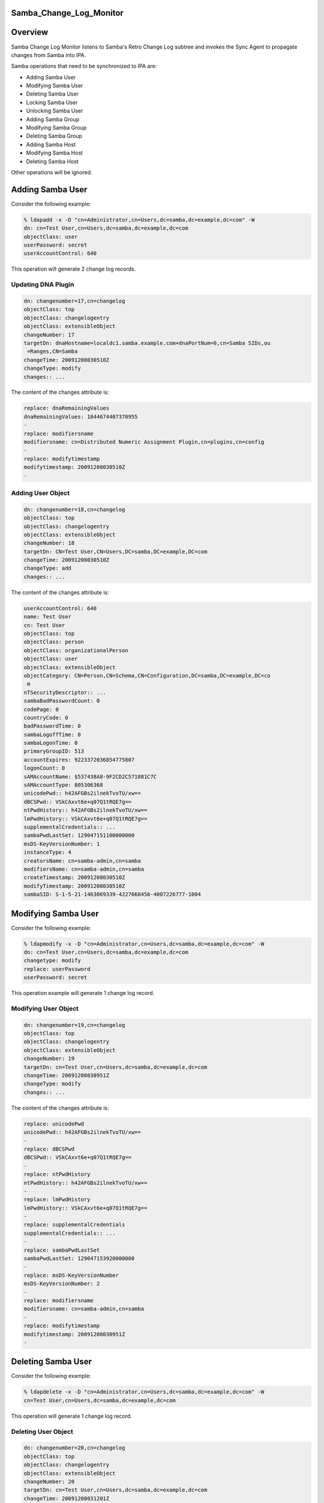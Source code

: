 Samba_Change_Log_Monitor
========================

Overview
========

Samba Change Log Monitor listens to Samba's Retro Change Log subtree and
invokes the Sync Agent to propagate changes from Samba into IPA.

Samba operations that need to be synchronized to IPA are:

-  Adding Samba User
-  Modifying Samba User
-  Deleting Samba User
-  Locking Samba User
-  Unlocking Samba User
-  Adding Samba Group
-  Modifying Samba Group
-  Deleting Samba Group
-  Adding Samba Host
-  Modifying Samba Host
-  Deleting Samba Host

Other operations will be ignored.



Adding Samba User
=================

Consider the following example:

.. code-block:: text

   % ldapadd -x -D "cn=Administrator,cn=Users,dc=samba,dc=example,dc=com" -W
   dn: cn=Test User,cn=Users,dc=samba,dc=example,dc=com
   objectClass: user
   userPassword: secret
   userAccountControl: 640

This operation will generate 2 change log records.



Updating DNA Plugin
-------------------

.. code-block:: text

   dn: changenumber=17,cn=changelog
   objectClass: top
   objectClass: changelogentry
   objectClass: extensibleObject
   changeNumber: 17
   targetDn: dnaHostname=localdc1.samba.example.com+dnaPortNum=0,cn=Samba SIDs,ou
    =Ranges,CN=Samba
   changeTime: 20091208030510Z
   changeType: modify
   changes:: ...

The content of the changes attribute is:

.. code-block:: text

   replace: dnaRemainingValues
   dnaRemainingValues: 1844674407370955
   -
   replace: modifiersname
   modifiersname: cn=Distributed Numeric Assignment Plugin,cn=plugins,cn=config
   -
   replace: modifytimestamp
   modifytimestamp: 20091208030510Z
   -



Adding User Object
------------------

.. code-block:: text

   dn: changenumber=18,cn=changelog
   objectClass: top
   objectClass: changelogentry
   objectClass: extensibleObject
   changeNumber: 18
   targetDn: CN=Test User,CN=Users,DC=samba,DC=example,DC=com
   changeTime: 20091208030510Z
   changeType: add
   changes:: ...

The content of the changes attribute is:

.. code-block:: text

   userAccountControl: 640
   name: Test User
   cn: Test User
   objectClass: top
   objectClass: person
   objectClass: organizationalPerson
   objectClass: user
   objectClass: extensibleObject
   objectCategory: CN=Person,CN=Schema,CN=Configuration,DC=samba,DC=example,DC=co
    m
   nTSecurityDescriptor:: ...
   sambaBadPasswordCount: 0
   codePage: 0
   countryCode: 0
   badPasswordTime: 0
   sambaLogoffTime: 0
   sambaLogonTime: 0
   primaryGroupID: 513
   accountExpires: 9223372036854775807
   logonCount: 0
   sAMAccountName: $537438A8-9F2CD2C571881C7C
   sAMAccountType: 805306368
   unicodePwd:: h42AFGBs2ilnekTvoTU/xw==
   dBCSPwd:: VSkCAxvt6e+q07Q1tRQE7g==
   ntPwdHistory:: h42AFGBs2ilnekTvoTU/xw==
   lmPwdHistory:: VSkCAxvt6e+q07Q1tRQE7g==
   supplementalCredentials:: ...
   sambaPwdLastSet: 129047151100000000
   msDS-KeyVersionNumber: 1
   instanceType: 4
   creatorsName: cn=samba-admin,cn=samba
   modifiersName: cn=samba-admin,cn=samba
   createTimestamp: 20091208030510Z
   modifyTimestamp: 20091208030510Z
   sambaSID: S-1-5-21-1463069339-4227668456-4007226777-1004



Modifying Samba User
====================

Consider the following example:

.. code-block:: text

   % ldapmodify -x -D "cn=Administrator,cn=Users,dc=samba,dc=example,dc=com" -W
   dn: cn=Test User,cn=Users,dc=samba,dc=example,dc=com
   changetype: modify
   replace: userPassword
   userPassword: secret

This operation example will generate 1 change log record.



Modifying User Object
---------------------

.. code-block:: text

   dn: changenumber=19,cn=changelog
   objectClass: top
   objectClass: changelogentry
   objectClass: extensibleObject
   changeNumber: 19
   targetDn: cn=Test User,cn=Users,dc=samba,dc=example,dc=com
   changeTime: 20091208030951Z
   changeType: modify
   changes:: ...

The content of the changes attribute is:

.. code-block:: text

   replace: unicodePwd
   unicodePwd:: h42AFGBs2ilnekTvoTU/xw==
   -
   replace: dBCSPwd
   dBCSPwd:: VSkCAxvt6e+q07Q1tRQE7g==
   -
   replace: ntPwdHistory
   ntPwdHistory:: h42AFGBs2ilnekTvoTU/xw==
   -
   replace: lmPwdHistory
   lmPwdHistory:: VSkCAxvt6e+q07Q1tRQE7g==
   -
   replace: supplementalCredentials
   supplementalCredentials:: ...
   -
   replace: sambaPwdLastSet
   sambaPwdLastSet: 129047153920000000
   -
   replace: msDS-KeyVersionNumber
   msDS-KeyVersionNumber: 2
   -
   replace: modifiersname
   modifiersname: cn=samba-admin,cn=samba
   -
   replace: modifytimestamp
   modifytimestamp: 20091208030951Z
   -



Deleting Samba User
===================

Consider the following example:

.. code-block:: text

   % ldapdelete -x -D "cn=Administrator,cn=Users,dc=samba,dc=example,dc=com" -W
   cn=Test User,cn=Users,dc=samba,dc=example,dc=com

This operation will generate 1 change log record.



Deleting User Object
--------------------

.. code-block:: text

   dn: changenumber=20,cn=changelog
   objectClass: top
   objectClass: changelogentry
   objectClass: extensibleObject
   changeNumber: 20
   targetDn: cn=Test User,cn=Users,dc=samba,dc=example,dc=com
   changeTime: 20091208031201Z
   changeType: delete



Locking Samba User
==================



Unlocking Samba User
====================



Adding Samba Group
==================

Consider the following example:

.. code-block:: text

   % ldapadd -x -D "cn=Administrator,cn=Users,dc=samba,dc=example,dc=com" -W
   dn: cn=Test Group,cn=Users,dc=samba,dc=example,dc=com
   objectClass: top
   objectClass: group
   cn: Test Group
   member: cn=Test User,cn=Users,dc=samba,dc=example,dc=com

This operation will generate 2 change log records.



Updating DNA Plugin
-------------------

.. code-block:: text

   dn: changenumber=26,cn=changelog
   objectClass: top
   objectClass: changelogentry
   objectClass: extensibleObject
   changeNumber: 26
   targetDn: dnaHostname=localdc1.samba.example.com+dnaPortNum=0,cn=Samba SIDs,ou
    =Ranges,CN=Samba
   changeTime: 20091208080540Z
   changeType: modify
   changes:: ...

The content of the changes attribute is:

.. code-block:: text

   replace: dnaRemainingValues
   dnaRemainingValues: 1844674407370955
   -
   replace: modifiersname
   modifiersname: cn=Distributed Numeric Assignment Plugin,cn=plugins,cn=config
   -
   replace: modifytimestamp
   modifytimestamp: 20091208080540Z
   -



Adding Group Object
-------------------

.. code-block:: text

   dn: changenumber=28,cn=changelog
   objectClass: top
   objectClass: changelogentry
   objectClass: extensibleObject
   changeNumber: 28
   targetDn: CN=Test Group,CN=Users,DC=samba,DC=example,DC=com
   changeTime: 20091208080540Z
   changeType: add
   changes:: ...

The content of the changes attribute is:

.. code-block:: text

   cn: Test Group
   member: CN=Test User,CN=Users,DC=samba,DC=example,DC=com
   name: Test Group
   objectClass: top
   objectClass: group
   objectClass: extensibleObject
   objectCategory: CN=Group,CN=Schema,CN=Configuration,DC=samba,DC=example,DC=com
   nTSecurityDescriptor:: ...
   sambaGroupType: -2147483646
   sAMAccountName: $12A614C5-E9463803ADAC2566
   sAMAccountType: 268435456
   instanceType: 4
   creatorsName: cn=samba-admin,cn=samba
   modifiersName: cn=samba-admin,cn=samba
   createTimestamp: 20091208080540Z
   modifyTimestamp: 20091208080540Z
   sambaSID: S-1-5-21-1463069339-4227668456-4007226777-1005



Adding Group Member
-------------------

.. code-block:: text

   dn: changenumber=27,cn=changelog
   objectClass: top
   objectClass: changelogentry
   objectClass: extensibleObject
   changeNumber: 27
   targetDn: CN=Test User,CN=Users,DC=samba,DC=example,DC=com
   changeTime: 20091208080540Z
   changeType: modify
   changes:: ...

The content of the changes attribute is:

.. code-block:: text

   add: memberOf
   memberOf: cn=test group,cn=users,dc=samba,dc=example,dc=com
   -
   replace: modifiersname
   modifiersname: cn=Linked Attributes,cn=plugins,cn=config
   -
   replace: modifytimestamp
   modifytimestamp: 20091208080540Z
   -



Modifying Samba Group
=====================

Consider the following example:

.. code-block:: text

   ldapmodify -x -D "cn=Administrator,cn=Users,dc=samba,dc=example,dc=com" -W
   dn: cn=Test Group,cn=Users,dc=samba,dc=example,dc=com
   changetype: modify
   add: member
   member: cn=Test User,cn=Users,dc=samba,dc=example,dc=com

This operation will generate 2 change log records.



Modifying User Object
---------------------

.. code-block:: text

   dn: changenumber=34,cn=changelog
   objectClass: top
   objectClass: changelogentry
   objectClass: extensibleObject
   changeNumber: 34
   targetDn: CN=Test User,CN=Users,DC=samba,DC=example,DC=com
   changeTime: 20091208083534Z
   changeType: modify
   changes:: ...

The content of the changes attribute is:

.. code-block:: text

   add: memberOf
   memberOf: cn=test group,cn=users,dc=samba,dc=example,dc=com
   -
   replace: modifiersname
   modifiersname: cn=Linked Attributes,cn=plugins,cn=config
   -
   replace: modifytimestamp
   modifytimestamp: 20091208083534Z
   -



Modifying Group Object
----------------------

.. code-block:: text

   dn: changenumber=35,cn=changelog
   objectClass: top
   objectClass: changelogentry
   objectClass: extensibleObject
   changeNumber: 35
   targetDn: cn=Test Group,cn=Users,dc=samba,dc=example,dc=com
   changeTime: 20091208083534Z
   changeType: modify
   changes:: ...

The content of the changes attribute is:

.. code-block:: text

   add: member
   member: CN=Test User,CN=Users,DC=samba,DC=example,DC=com
   -
   replace: modifiersname
   modifiersname: cn=samba-admin,cn=samba
   -
   replace: modifytimestamp
   modifytimestamp: 20091208083534Z
   -



Deleting Samba Group
====================

Consider the following example:

.. code-block:: text

   % ldapdelete -x -D "cn=Administrator,cn=Users,dc=samba,dc=example,dc=com" -W
   cn=Test Group,cn=Users,dc=samba,dc=example,dc=com

This operation generates 2 change log records.



Modifying User Object
---------------------

.. code-block:: text

   dn: changenumber=36,cn=changelog
   objectClass: top
   objectClass: changelogentry
   objectClass: extensibleObject
   changeNumber: 36
   targetDn: CN=Test User,CN=Users,DC=samba,DC=example,DC=com
   changeTime: 20091208084310Z
   changeType: modify
   changes:: ...

The content of the changes attribute is:

.. code-block:: text

   delete: memberOf
   memberOf: cn=test group,cn=users,dc=samba,dc=example,dc=com
   -
   replace: modifiersname
   modifiersname: cn=Linked Attributes,cn=plugins,cn=config
   -
   replace: modifytimestamp
   modifytimestamp: 20091208084310Z
   -



Deleting Group Object
---------------------

.. code-block:: text

   dn: changenumber=37,cn=changelog
   objectClass: top
   objectClass: changelogentry
   objectClass: extensibleObject
   changeNumber: 37
   targetDn: cn=Test Group,cn=Users,dc=samba,dc=example,dc=com
   changeTime: 20091208084310Z
   changeType: delete



Adding Samba Host
=================



Modifying Samba Host
====================



Deleting Samba Host
===================

`Category:Obsolete <Category:Obsolete>`__
